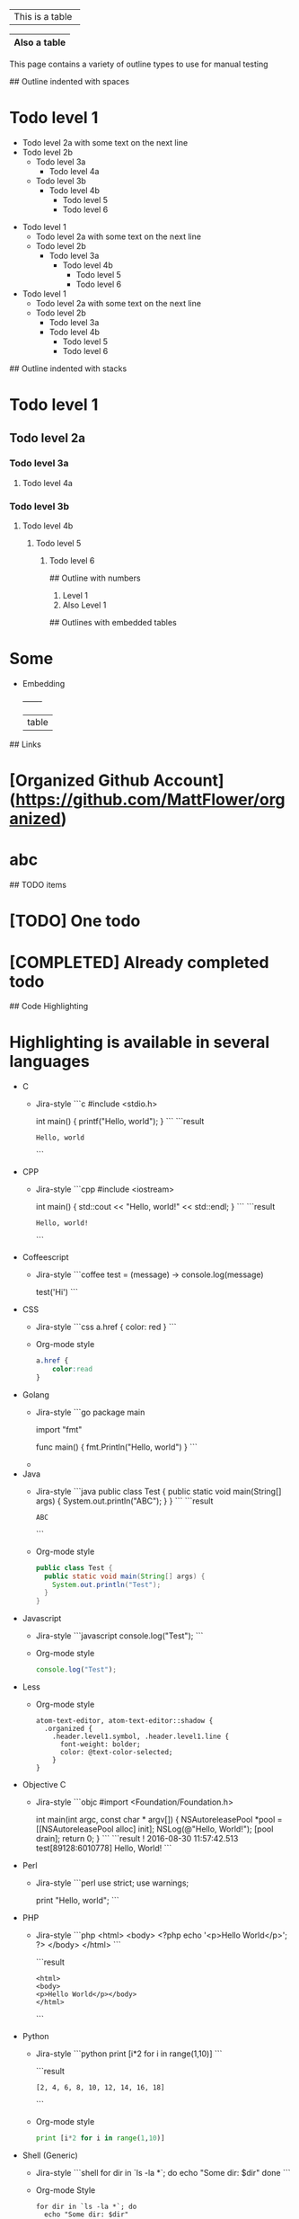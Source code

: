 # Tables
+-----------------+
| This is a table |
+-----------------+

|------------|
|Also a table|
|------------|

# Outline samples
This page contains a variety of outline types to use for manual testing

## Outline indented with spaces
* Todo level 1
  * Todo level 2a
    with some text on the next line
  * Todo level 2b
    * Todo level 3a
	    * Todo level 4a
    * Todo level 3b
        * Todo level 4b
	      * Todo level 5
          * Todo level 6

- Todo level 1
  - Todo level 2a
    with some text on the next line
  - Todo level 2b
    - Todo level 3a
      - Todo level 4b
        - Todo level 5
        - Todo level 6

+ Todo level 1
  + Todo level 2a
    with some text on the next line
  + Todo level 2b
    + Todo level 3a
    + Todo level 4b
      + Todo level 5
      + Todo level 6

## Outline indented with stacks
* Todo level 1
** Todo level 2a
*** Todo level 3a
**** Todo level 4a
*** Todo level 3b
**** Todo level 4b
***** Todo level 5
****** Todo level 6

## Outline with numbers
1. Level 1
2. Also Level 1

## Outlines with embedded tables
* Some
  * Embedding
    +-------+
    | table |

## Links
* [Organized Github Account](https://github.com/MattFlower/organized)
* abc

## TODO items
* [TODO] One todo
* [COMPLETED] Already completed todo

## Code Highlighting
* Highlighting is available in several languages
  * C
    * Jira-style
      ```c
      #include <stdio.h>

      int main() {
        printf("Hello, world\n");
      }
      ```
      ```result
      : Hello, world
      ```
  * CPP
    * Jira-style
      ```cpp
      #include <iostream>

      int main() {
        std::cout << "Hello, world!" << std::endl;
      }
      ```
      ```result
      : Hello, world!
      ```
  * Coffeescript
    * Jira-style
      ```coffee
      test = (message) ->
        console.log(message)

      test('Hi')
      ```
  * CSS
    * Jira-style
      ```css
      a.href {
          color: red
      }
      ```
    * Org-mode style
      #+BEGIN_SRC css
      a.href {
          color:read
      }
      #+END_SRC
  * Golang
    * Jira-style
      ```go
      package main

      import "fmt"

      func main() {
      	fmt.Println("Hello, world")
      }
      ```
    *
  * Java
    * Jira-style
      ```java
      public class Test {
        public static void main(String[] args) {
          System.out.println("ABC");
        }
      }
      ```
      ```result
      : ABC
      ```
    * Org-mode style
      #+BEGIN_SRC java
      public class Test {
        public static void main(String[] args) {
          System.out.println("Test");
        }
      }
      #+END_SRC
  * Javascript
    * Jira-style
      ```javascript
      console.log("Test");
      ```
    * Org-mode style
      #+BEGIN_SRC javascript
      console.log("Test");
      #+END_SRC
  * Less
    * Org-mode style
      #+BEGIN_SRC less
      atom-text-editor, atom-text-editor::shadow {
        .organized {
          .header.level1.symbol, .header.level1.line {
            font-weight: bolder;
            color: @text-color-selected;
          }
      }
      #+END_SRC
  * Objective C
    * Jira-style
      ```objc
      #import <Foundation/Foundation.h>

      int main(int argc, const char * argv[])
      {
          NSAutoreleasePool *pool = [[NSAutoreleasePool alloc] init];
          NSLog(@"Hello, World!");
          [pool drain];
          return 0;
      }
      ```
      ```result
      ! 2016-08-30 11:57:42.513 test[89128:6010778] Hello, World!
      ```
  * Perl
    * Jira-style
      ```perl
      use strict;
      use warnings;

      print "Hello, world\n";
      ```
  * PHP
    * Jira-style
      ```php
      <html>
      <body>
      <?php echo '<p>Hello World</p>'; ?>
      </body>
      </html>
      ```

      ```result
      : <html>
      : <body>
      : <p>Hello World</p></body>
      : </html>
      ```
  * Python
    * Jira-style
      ```python
      print [i*2 for i in range(1,10)]
      ```

      ```result
      : [2, 4, 6, 8, 10, 12, 14, 16, 18]
      ```
    * Org-mode style
      #+BEGIN_SRC python
      print [i*2 for i in range(1,10)]
      #+END_SRC
  * Shell (Generic)
    * Jira-style
      ```shell
      for dir in `ls -la *`; do
        echo "Some dir: $dir"
      done
      ```
    * Org-mode Style
      #+BEGIN_SRC shell
      for dir in `ls -la *`; do
        echo "Some dir: $dir"
      done
      #+END_SRC
  * SQL
    * Jira-style
      ```sql
      SELECT * FROM DUAL
      ```
    * Org-mode style
      #+BEGIN_SRC sql
      SELECT * FROM DUAL
      #+END_SRC
